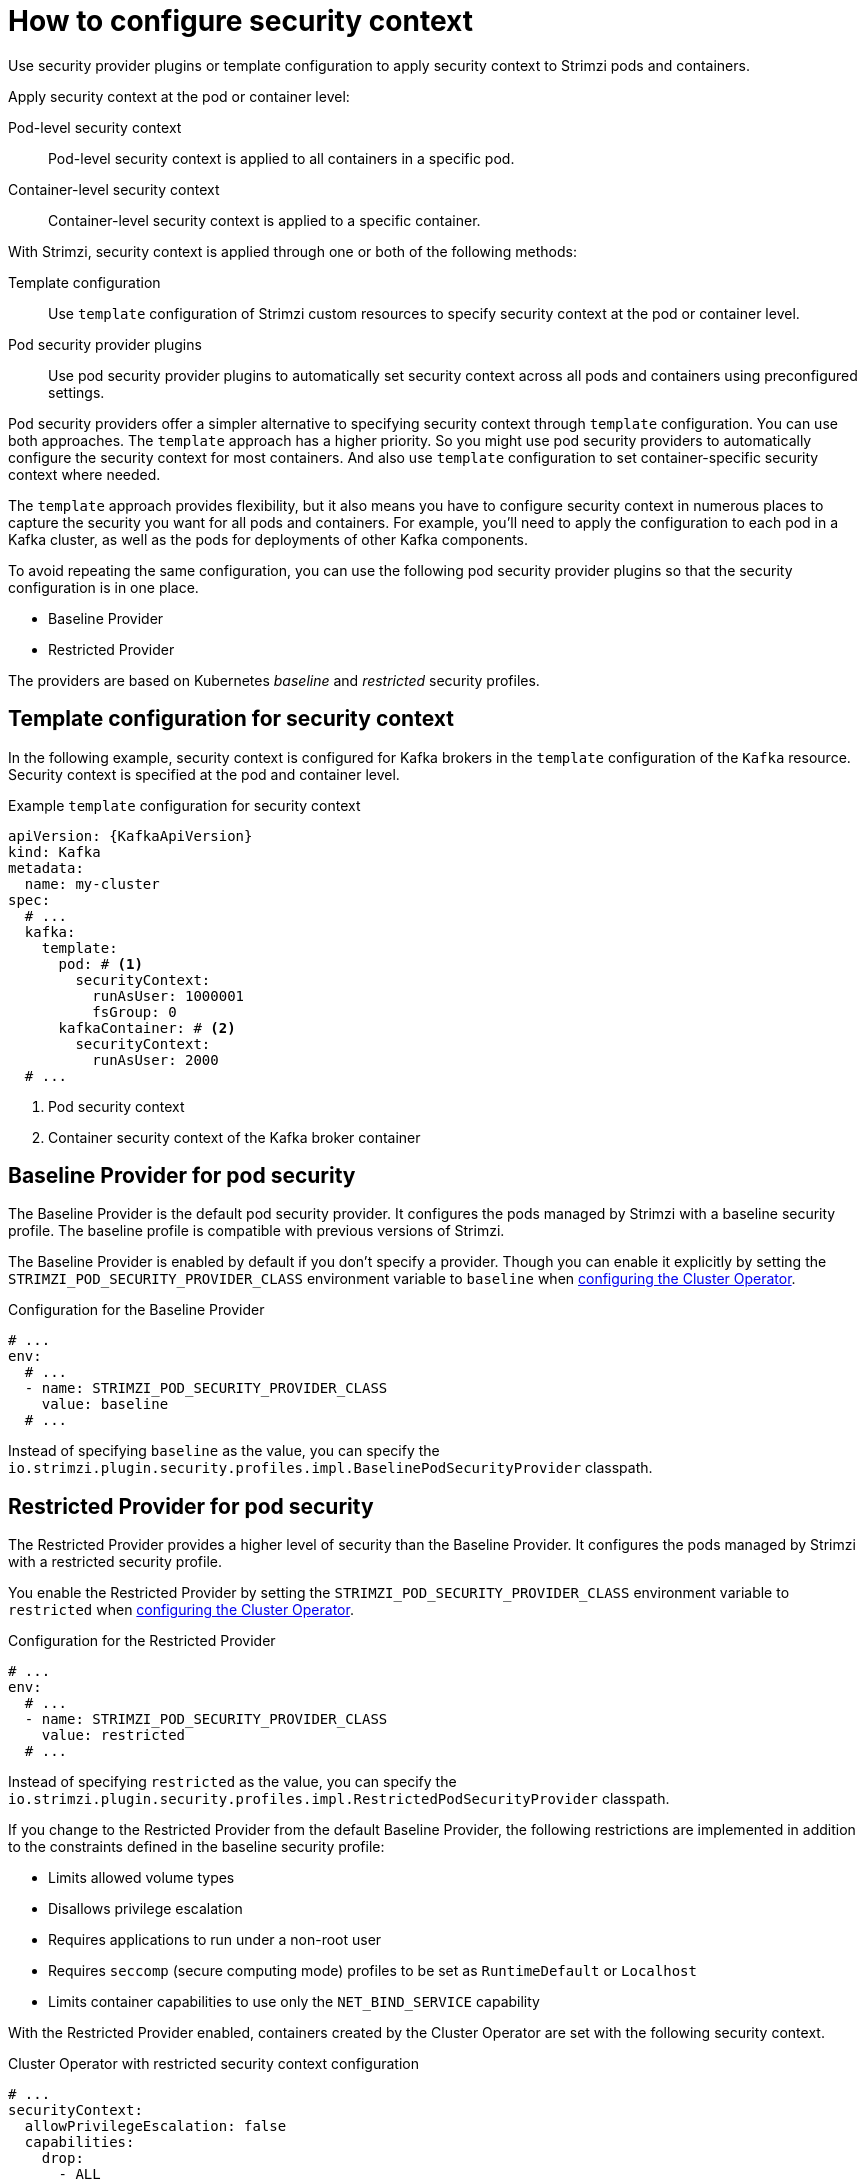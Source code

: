 // Module included in the following assemblies:
//
// assembly-security-providers.adoc

[id='con-config-security-providers-{context}']
= How to configure security context

[role="_abstract"]
Use security provider plugins or template configuration to apply security context to Strimzi pods and containers.

Apply security context at the pod or container level:

Pod-level security context:: Pod-level security context is applied to all containers in a specific pod.
Container-level security context:: Container-level security context is applied to a specific container.

With Strimzi, security context is applied through one or both of the following methods:

Template configuration:: Use `template` configuration of Strimzi custom resources to specify security context at the pod or container level.
Pod security provider plugins:: Use pod security provider plugins to automatically set security context across all pods and containers using preconfigured settings.  
  
Pod security providers offer a simpler alternative to specifying security context through `template` configuration.
You can use both approaches.
The `template` approach has a higher priority.
So you might use pod security providers to automatically configure the security context for most containers.
And also use `template` configuration to set container-specific security context where needed.

The `template` approach provides flexibility, but it also means you have to configure security context in numerous places to capture the security you want for all pods and containers. 
For example, you'll need to apply the configuration to each pod in a Kafka cluster, as well as the pods for deployments of other Kafka components.

To avoid repeating the same configuration, you can use the following pod security provider plugins so that the security configuration is in one place.

* Baseline Provider
* Restricted Provider

The providers are based on Kubernetes _baseline_ and _restricted_ security profiles.  

== Template configuration for security context

In the following example, security context is configured for Kafka brokers in the `template` configuration of the `Kafka` resource.  
Security context is specified at the pod and container level.

[source,yaml]
.Example `template` configuration for security context
----
apiVersion: {KafkaApiVersion}
kind: Kafka
metadata:
  name: my-cluster
spec:
  # ...
  kafka:
    template:
      pod: # <1>
        securityContext:
          runAsUser: 1000001
          fsGroup: 0
      kafkaContainer: # <2>
        securityContext:
          runAsUser: 2000
  # ...      
----
<1> Pod security context
<2> Container security context of the Kafka broker container

== Baseline Provider for pod security

The Baseline Provider is the default pod security provider.
It configures the pods managed by Strimzi with a baseline security profile.
The baseline profile is compatible with previous versions of Strimzi.

The Baseline Provider is enabled by default if you don't specify a provider.
Though you can enable it explicitly by setting the `STRIMZI_POD_SECURITY_PROVIDER_CLASS` environment variable to `baseline` when xref:ref-operator-cluster-str[configuring the Cluster Operator]. 

.Configuration for the Baseline Provider
[source,yaml,options="nowrap"]
----
# ...
env:
  # ...
  - name: STRIMZI_POD_SECURITY_PROVIDER_CLASS
    value: baseline
  # ...
----

Instead of specifying `baseline` as the value, you can specify the `io.strimzi.plugin.security.profiles.impl.BaselinePodSecurityProvider` classpath.

== Restricted Provider for pod security

The Restricted Provider provides a higher level of security than the Baseline Provider.
It configures the pods managed by Strimzi with a restricted security profile.

You enable the Restricted Provider by setting the `STRIMZI_POD_SECURITY_PROVIDER_CLASS` environment variable to `restricted` when xref:ref-operator-cluster-str[configuring the Cluster Operator].

.Configuration for the Restricted Provider
[source,yaml,options="nowrap"]
----
# ...
env:
  # ...
  - name: STRIMZI_POD_SECURITY_PROVIDER_CLASS
    value: restricted
  # ...
----

Instead of specifying `restricted` as the value, you can specify the `io.strimzi.plugin.security.profiles.impl.RestrictedPodSecurityProvider` classpath.

If you change to the Restricted Provider from the default Baseline Provider, the following restrictions are implemented in addition to the constraints defined in the baseline security profile:

* Limits allowed volume types
* Disallows privilege escalation
* Requires applications to run under a non-root user 
* Requires `seccomp` (secure computing mode) profiles to be set as `RuntimeDefault` or `Localhost`
* Limits container capabilities to use only the `NET_BIND_SERVICE` capability

With the Restricted Provider enabled, containers created by the Cluster Operator are set with the following security context.

.Cluster Operator with restricted security context configuration
[source,yaml,options="nowrap"]
----
# ...
securityContext:
  allowPrivilegeEscalation: false
  capabilities:
    drop:
      - ALL
  runAsNonRoot: true
  seccompProfile:
    type: RuntimeDefault
# ...
----

[NOTE]
====
Container capabilities and `seecomp` are Linux kernel features that support container security. 

* Capabilities add fine-grained privileges for processes running on a container. The `NET_BIND_SERVICE` capability allows non-root user applications to bind to ports below 1024. 
* `seccomp` profiles limit the processes running in a container to only a subset of system calls.  
The `RuntimeDefault` profile provides a default set of system calls.
A `LocalHost` profile uses a profile defined in a file on the node.   

====

[role="_additional-resources"]
.Additional resources

* {K8sSecurityContext} on Kubernetes
* {K8sSecurityStandards} on Kubernetes (including profile descriptions)
* xref:type-ContainerTemplate-reference[]

